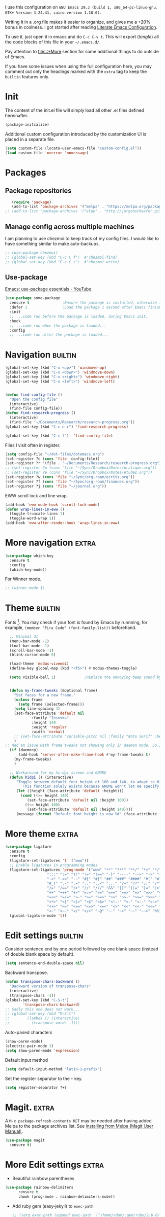 :PROPERTIES:
:header-args:emacs-lisp: :tangle ~/.emacs.d/init.el
:END:

I use this configuration on =GNU Emacs 29.3 (build 1, x86_64-pc-linux-gnu, GTK+ Version 3.24.41, cairo version 1.18.0)=.
  
Writing it in a .org file makes it easier to organize, and gives me a +20% bonus in coolness. I got started after reading [[http://thewanderingcoder.com/2015/02/literate-emacs-configuration/][Literate Emacs Configuration]].

To use it, just open it in emacs and do ~C-c C-v t~. This will export (/tangle/) all the code blocks of this file in your =~/.emacs.d/=.

Pay attention to [[file:::*More]] section for some additional things to do outside of Emacs.

If you have some issues when using the full configuration here, you may comment out only the headings marked with the =extra= tag to keep the =builtin= features only.

* Init
The content of the init.el file will simply load all other .el files defined hereinafter.
  #+BEGIN_SRC emacs-lisp
    (package-initialize)
  #+END_SRC
Additional custom configuration introduced by the customization UI is placed in a separate file.
    #+begin_src emacs-lisp
(setq custom-file (locate-user-emacs-file "custom-config.el"))
(load custom-file 'noerror 'nomessage)
    #+end_src
* Packages
** Package repositories
   #+BEGIN_SRC emacs-lisp
   (require 'package)
   (add-to-list 'package-archives '("melpa" . "https://melpa.org/packages/"))
;; (add-to-list 'package-archives '("elpy" . "http://jorgenschaefer.github.io/packages/"))
   #+END_SRC
** COMMENT Install packages
First, install =use-package=.
#+begin_src emacs-lisp
(unless (package-installed-p 'use-package)
  (package-refresh-contents)
  (package-install 'use-package))
#+end_src
   #+BEGIN_SRC emacs-lisp
     (defvar adam/packages-no-config
       '(
	 ;; htmlize
	 ;; edit-server
	 ;; ein
	 ;; org-ref
	 magit
	 ;; forge
	 ;; easy-jekyll
	 ;; cider
	 ;; slime
	 ;; all-the-icons-dired
	 ;; inf-ruby
	 ;; rainbow-delimiters
	 ;; langtool
	 ;; emojify
	 ;; org-drill
	 ;; flycheck

	 ;; helm-lsp
	 ;; dap-mode
	 ;; lsp-haskell
	 ;; caml
	 ;; treemacs
	 ;; Orgmode improvements
	 ;; ox-hugo
	 ;; emms
	 ;; exwm

	 ;; Modes for editing
	 fish-mode
	 nix-mode
	 markdown-mode
	 solidity-mode
	 ledger-mode

	 ;; lsp-mode
	 ;; lsp-ui
	 ;; lsp-treemacs
	 ;; company
     
	 yaml-mode
	 cmake-mode
	 json-mode
	 dockerfile-mode
	 haskell-mode

	 ;; dash-docs
	 ) "Default packages to install that do not need any further configuration.")

     (dolist (package adam/packages-no-config nil)
       (eval `(use-package ,package
	 :ensure t) t))


     ;; Add tex with auctex
   #+END_SRC
** Manage config across multiple machines
I am planning to use chezmoi to keep track of my config files.
I would like to have something similar to make auto-backups.
#+begin_src emacs-lisp
;; (use-package chezmoi)
;; (global-set-key (kbd "C-c C f")  #'chezmoi-find)
;; (global-set-key (kbd "C-c C s")  #'chezmoi-write)
#+end_src

** Use-package
[[https://www.youtube.com/watch?v=RaqtzemHFDU][Emacs: use-package essentials - YouTube]]
#+begin_src emacs-lisp :tangle nil
  (use-package some-package
    :ensure t				;Ensure the package is installed, otherwise install it.
    :defer 1				;Load the package 1 second after Emacs finished init. If it is t, defer until something triggers the loading of the package.
    :init
    ;; ...code run before the package is loaded, during Emacs init.
    :hook
    ;; ...code run when the package is loaded...
    :config
    ;; ...code run after the package is loaded...
#+end_src
* Navigation :builtin:

#+begin_src emacs-lisp
  (global-set-key (kbd "C-x <up>") 'windmove-up)
  (global-set-key (kbd "C-x <down>") 'windmove-down)
  (global-set-key (kbd "C-x <right>") 'windmove-right)
  (global-set-key (kbd "C-x <left>") 'windmove-left)


  (defun find-config-file ()
    "Open the config file"
    (interactive)
    (find-file config-file))
  (defun find-research-progress ()
    (interactive)
    (find-file "~/Documents/Research/research-progress.org"))
  (global-set-key (kbd "C-c n r") 'find-research-progress)

  (global-set-key (kbd "C-c f")  'find-config-file)
#+end_src

Files I visit often in register.
#+begin_src emacs-lisp
  (setq config-file "~/dot-files/dotemacs.org")
  (set-register ?c (cons 'file  config-file))
  (set-register ?r '(file . "~/Documents/Research/research-progress.org"))
  ;; (set-register ?p (cons 'file "~/Sync/Dropbox/Notes/pratique.org"))
  ;; (set-register ?e (cons 'file "~/Sync/Dropbox/Notes/etudes.org"))
  (set-register ?w (cons 'file "~/Sync/org-roam/ecrits.org"))
  (set-register ?f (cons 'file "~/Sync/org-roam/finances.org"))
  (set-register ?j (cons 'file "~/journal.org"))
#+end_src

EWW scroll lock and line wrap.
#+begin_src emacs-lisp
  (add-hook 'eww-mode-hook 'scroll-lock-mode)
  (defun wrap-lines-in-eww ()
    (toggle-truncate-lines 1)
    (toggle-word-wrap 1))
  (add-hook 'eww-after-render-hook 'wrap-lines-in-eww)
#+end_src

* More navigation                                                     :extra:

#+begin_src emacs-lisp
  (use-package which-key
    :ensure t
    :config
    (which-key-mode))
#+end_src

For Winner mode.
#+BEGIN_SRC emacs-lisp
  ;; (winner-mode 1)
#+END_SRC

* Theme :builtin:
Fonts [fn::http://www.xiangji.me/2015/07/13/a-few-of-my-org-mode-customizations/]. You may check if your font is found by Emacs by runnning, for example, ~(member "Fira Code" (font-family-list))~ beforehand.

#+begin_src emacs-lisp
  ;; Minimal UI
  (menu-bar-mode -1)
  (tool-bar-mode -1)
  (scroll-bar-mode -1)
  (blink-cursor-mode 0)

  (load-theme 'modus-vivendi)
  (define-key global-map (kbd "<f5>") #'modus-themes-toggle)

  (setq visible-bell 1) 			;Replace the annoying beep sound by a visual bell.


  (defun my-frame-tweaks (&optional frame)
    "Set faces for a new frame."
    (unless frame
      (setq frame (selected-frame)))
    (setq line-spacing 4)
    (set-face-attribute 'default nil
			:family "Iosevka"
			:height 140
			:weight 'regular
			:width 'normal)
    ;; (set-face-attribute 'variable-pitch nil :family "Noto Serif" :height 120) ;I used Noto Serif while Iosevka Nerd Font was boggy, but now looks fine. By the way, where is this face used anyway? Yeah, that explains why I commented this out.
    )
;; Had an issue with frame tweaks not showing only in daemon mode. So I added this trick.
  (if (daemonp)
      (add-hook 'server-after-make-frame-hook #'my-frame-tweaks t)
    (my-frame-tweaks)
    )

  ;; Workaround for my hi-dpi screen and GNOME
  (defun hidpi () (interactive)
	 "Toggle between default font height of 100 and 140, to adapt to Hi-DPI displays manually.
	    This function solely exists because GNOME won't let me specify a text scaling between 100 and 200%."
	 (let ((height (face-attribute 'default :height)))
	   (cond ((>= height 140)
		  (set-face-attribute 'default nil :height 100))
		 ((<= height 100)
		  (set-face-attribute 'default nil :height 140))))
	 (message (format "Default font height is now %d" (face-attribute 'default :height))))
#+end_src

* More theme                                                          :extra:
#+begin_src emacs-lisp
  (use-package ligature
    :ensure t
    :config
    (ligature-set-ligatures 't '("www"))
    ;; Enable ligatures in programming modes
    (ligature-set-ligatures 'prog-mode '("www" "**" "***" "**/" "*>" "*/" "\\\\" "\\\\\\" "{-" "::"
					 ":::" ":=" "!!" "!=" "!==" "-}" "----" "-->" "->" "->>"
					 "-<" "-<<" "-~" "#{" "#[" "##" "###" "####" "#(" "#?" "#_"
					 "#_(" ".-" ".=" ".." "..<" "..." "?=" "??" ";;" "/*" "/**"
					 "/=" "/==" "/>" "//" "///" "&&" "||" "||=" "|=" "|>" "^=" "$>"
					 "++" "+++" "+>" "=:=" "==" "===" "==>" "=>" "=>>" "<="
					 "=<<" "=/=" ">-" ">=" ">=>" ">>" ">>-" ">>=" ">>>" "<*"
					 "<*>" "<|" "<|>" "<$" "<$>" "<!--" "<-" "<--" "<->" "<+"
					 "<+>" "<=" "<==" "<=>" "<=<" "<>" "<<" "<<-" "<<=" "<<<"
					 "<~" "<~~" "</" "</>" "~@" "~-" "~>" "~~" "~~>" "%%"))
    (global-ligature-mode 't))
#+end_src
* Edit settings :builtin:

Consider sentence end by one period followed by one blank space (instead of double blank space by default).
#+BEGIN_SRC emacs-lisp
    (setq sentence-end-double-space nil)
#+END_SRC

Backward transpose.
#+BEGIN_SRC  emacs-lisp
  (defun transpose-chars-backward ()
    "Backward version of transpose-chars"
    (interactive)
    (transpose-chars -1))
  (global-set-key (kbd "C-S-t")
		  'transpose-chars-backward)
  ;; Sadly this one does not work...
  ;; (global-set-key (kbd "M-S-t")
  ;; 		(lambda () (interactive)
  ;; 		  (transpose-words -1)))
#+END_SRC

Auto-paired characters
#+BEGIN_SRC emacs-lisp
(show-paren-mode)
(electric-pair-mode 1)
(setq show-paren-mode 'expression)
#+END_SRC

Default input method
#+begin_src emacs-lisp
(setq default-input-method "latin-1-prefix")
#+end_src

Set the register separator to the =+= key.
#+begin_src emacs-lisp
(setq register-separator ?+)
#+end_src

* Magit. :extra:
A ~M-x package-refresh-contents RET~ may be needed after having added Melpa to the package archives list. See [[https://magit.vc/manual/magit/Installing-from-Melpa.html][Installing from Melpa (Magit User Manual)]].
#+begin_src emacs-lisp
(use-package magit
  :ensure t)
#+end_src

* More Edit settings :extra:
  - Beautiful rainbow parentheses
#+begin_src emacs-lisp
  (use-package rainbow-delimiters
		:ensure t
		:hook (prog-mode . rainbow-delimiters-mode))
#+end_src

  - Add ruby gem (easy-jekyll) to ~exec-path~
    #+BEGIN_SRC emacs-lisp
      ;; (setq exec-path (append exec-path '("/home/adam/.gem/ruby/2.6.0/bin" "~/.local/bin")))
    #+END_SRC

  - Ido mode. Setting ~ido-auto-merge-work-directories-length~ to -1 disables this annoying auto-merge thing whenever I type something. Search and merge can still be triggered when typing M-s.
    #+BEGIN_SRC emacs-lisp
      ;; (setq ido-enable-flex-matching t)
      ;; (setq ido-everywhere t)
      ;; (setq ido-auto-merge-work-directories-length -1)
      ;; (ido-mode t)
    #+END_SRC

  - Edit server for Firefox edit with emacs
    #+BEGIN_SRC emacs-lisp
      ;; (require 'edit-server)
      ;; (edit-server-start)
    #+END_SRC
  - Emojis
    #+begin_src emacs-lisp
;; (add-hook 'after-init-hook #'global-emojify-mode)
;; (require 'emojify-logos)
;; (setq emojify-company-tooltips-p t)
    #+end_src
  - Company mode, with Tabnine[fn:11] backend company-tabnine[fn:12]
    #+begin_src emacs-lisp
      ;; (add-hook 'after-init-hook 'global-company-mode)

      ;; ;; Completion triggering delay.
      ;; (setq company-idle-delay 0.3) 

      ;; ;; Number the candidates (use M-1, M-2 etc to select completions).
      ;; (setq company-show-numbers t)

      ;; (defun toggle-powersave ()
      ;;   "Disable energy-intensive company Tabnine."
      ;;   (interactive)
      ;;   (message "Power saving is %s"
      ;; 	   (if (member #'company-tabnine company-backends)
      ;; 	       (progn
      ;; 		 (setq company-backends (remove #'company-tabnine company-backends))
      ;; 		 "ON")
      ;; 	     (progn
      ;; 	       (add-to-list 'company-backends #'company-tabnine)
      ;; 	       "OFF"))
      ;; 	   ))
    #+end_src
* COMMENT Grammar checking :extra:
  Open source spell checker. You will need the package =language-tool= installed on your system. The following configuration works for Archlinux.
  #+BEGIN_SRC emacs-lisp
    (use-package langtool
      :ensure t
      :init
      (setq langtool-java-classpath
	    "/usr/share/languagetool:/usr/share/java/languagetool/*")
      :config
      (setq langtool-default-language "en-US"))
  #+END_SRC

Common commands are ~langtool-check~ ~langtool-correct-buffer~. Use =C-u M-x langtool-check= to check in different language.

  
Another nice package is =ispell=. It has the advantage over =language-tool= to understand LaTeX syntax and grammar check .tex files well. It comes bundled with Emacs and uses =aspell= word dictionaries, so you will need to ~pacman -S aspell-en aspell-fr~ to install the French and English word dictionaries as an example. Change dictionary is made via ~ispell-change-dictionary~.[fn:4]

* Theme
#+begin_src emacs-lisp
(use-package emacs
  :config
  ;; (setq window-divider-default-right-width 1)
  ;; (setq window-divider-default-bottom-width 1)
  ;; (setq window-divider-default-places t)
  ;; ;; (setq inhibit-startup-message t)
  ;; (column-number-mode t)
  ;; (display-time-mode t)
  ;; (menu-bar-mode t)
  ;; (tool-bar-mode t)
  ;; (setq-default display-line-numbers nil)
  (add-hook 'prog-mode-hook
	    (lambda ()
	      (setq-local
	       display-line-numbers 'relative

	       )))
  (add-hook 'prog-mode-hook 'hl-line-mode)
  ;; (add-hook 'org-mode-hook (lambda () (setq-local display-line-numbers nil)))
  ;; (scroll-bar-mode t)
  ;; (global-hl-line-mode t) ;; highlight current line
  ;; (setq-default frame-title-format '("%b [%m]"))
  ;; (window-divider-mode -1)

  ;; Add frame borders and window dividers
  (modify-all-frames-parameters
   '((right-divider-width . 40)
     (internal-border-width . 40)))
  (dolist (face '(window-divider
		  window-divider-first-pixel
		  window-divider-last-pixel))
    (face-spec-reset-face face)
    (set-face-foreground face (face-attribute 'default :background)))
  (set-face-background 'fringe (face-attribute 'default :background))

  )
#+end_src
* Orgmode                                                     :extra:builtin:
Org mode has tremendous importance in my everyday use of Emacs. I use it store thoughts, and track the progress of my different projects.
** Theme
#+begin_src emacs-lisp
(use-package org
  :config
  (set-face-attribute 'org-block nil :family "Fira Code" :height 120)
  (set-face-attribute 'org-table nil :family "Fira Code" :height 140)
  ;; Ellipsis styling
  (setq org-ellipsis "…")
  (set-face-attribute 'org-ellipsis nil :inherit 'default :box nil)
  
  (setq
   ;; Edit settings
   org-auto-align-tags nil
   org-tags-column 0
   org-catch-invisible-edits 'show-and-error
   org-special-ctrl-a/e t
   org-insert-heading-respect-content t

   ;; Org styling, hide markup etc.
   org-hide-emphasis-markers t
   org-pretty-entities t

   ;; Agenda styling
   org-agenda-tags-column 0
   org-agenda-block-separator ?─
   org-agenda-time-grid
   '((daily today require-timed)
     (800 1000 1200 1400 1600 1800 2000)
     " ┄┄┄┄┄ " "┄┄┄┄┄┄┄┄┄┄┄┄┄┄┄")
   org-agenda-current-time-string
   "◀── now ─────────────────────────────────────────────────")
  )

#+end_src
** Keybindings and directories                      :builtin:

#+begin_src emacs-lisp
  (setq org-directory "~/org/")		;Where I store all my notes.
#+end_src

I define a default file, with keybindings to open it quickly.
#+begin_src emacs-lisp
  (setq org-default-notes-file (concat org-directory "notes.org")) ;
  (defun find-default-notes-file ()
    "Edit the default notes file."
    (interactive)
    (find-file org-default-notes-file))
  (global-set-key (kbd "C-c n x ") 'find-default-notes-file)
  (set-register ?x (cons 'file org-default-notes-file))
#+end_src

  - Global key bindings
#+begin_src emacs-lisp
(global-set-key (kbd "C-c l") 'org-store-link)
(global-set-key (kbd "C-c a") 'org-agenda)
(global-set-key (kbd "C-c c") 'org-capture)
#+end_src

I enable speed keys. With one key stroke, they let me navigate and edit the structure of a file, when the cursor is at the beginning of a heading.
    #+BEGIN_SRC emacs-lisp
    (setq org-use-speed-commands t)
    #+END_SRC

All org files except =journal.org= are agenda files.
#+begin_src emacs-lisp
  (setq org-agenda-files
	(seq-remove
	 (lambda (s) (or
		      (string-match-p "20221023111150-ecrits\\.org$" s)
		      (string-match-p "journal\\.org$" s)
		      (string-match-p "trivia\\.org$" s)
		      ))
	 (directory-files "~/org/" t "\\.org$")))
  (setq org-attach-id-dir "~/Documents/Attachments/")
#+end_src

    - Bell sound when timer stops
      #+begin_src emacs-lisp
	(setq org-clock-sound "~/.emacs.d/tibetan-singing-bowl.wav")
      #+end_src

** Organisation                                                     :builtin:

Default tags.
#+begin_src emacs-lisp
  (setq org-tag-alist
	'(
	  ;; Lieux
	  ("@perso" . ?P)
	  ("@work" . ?W)
	  ("@pharmacy" . ?H)

	  ;; Appareils
	  ("@computer" . ?C)
	  ("@phone" .?S)

	  ;; Activities
	  ("@programming" . ?p)
	  ("@writing" . ?w)
	  ("@creative" . ?c)
	  ))
#+end_src
Reference: [[https://www.youtube.com/watch?v=GP8uOU6SSyk][Never Miss a Task Again - Tagging Org Mode TODOs by Context - YouTube]].
** Editing
  - Add the date when a task is done.
    #+BEGIN_SRC emacs-lisp
    (setq org-log-done 'time)
    #+END_SRC
  - The calendar shows week starting on Monday.
#+begin_src emacs-lisp
(setq calendar-week-start-day 1)
#+end_src

  - TODO states
    #+BEGIN_SRC emacs-lisp
    (setq org-todo-keywords
    '((sequence "TODO(t)" "|" "DONE(d)")
    (sequence "|" "CANCELED(c)")))
    #+END_SRC
  - Org-babel evaluation languages
    #+BEGIN_SRC emacs-lisp
      (org-babel-do-load-languages
       'org-babel-load-languages
       '((dot . t)
	 (python . t)))
    #+END_SRC
  - Preserve indentation of source blocks, else python code is messed up
    #+BEGIN_SRC emacs-lisp
    (setq org-src-preserve-indentation t)
    #+END_SRC
  - Use cdlatex package for extra editing features of \LaTeX equations
    #+begin_src emacs-lisp
(use-package cdlatex
  :ensure t
  :hook (org-mode . turn-on-org-cdlatex)
  )
    #+end_src
    - Custom structure templates
      #+begin_src emacs-lisp
(add-to-list 'org-structure-template-alist '("abs" . "abstract")  )
      #+end_src

Set priority tags from A (char 65) to E (char 69).
#+begin_src emacs-lisp
(setq org-priority-lowest 69)
#+end_src

   Since orgmode 9.2, this is needed for oldstyle template behavior, with completion for "<s" for example.[fn:8]
   #+begin_src emacs-lisp
   (add-to-list 'org-modules 'org-tempo t)
   #+end_src

** COMMENT Hacks
Add new file associations
#+begin_src emacs-lisp
(setq org-file-apps '((auto-mode . emacs)
		      (directory . emacs)
		      ("\\.mm\\'" . default)
		     ("\\.x?html?\\'" . default)
		     ("\\.pdf\\'" . default)
		     ("\\.mkv\\'" . "vlc %s")
		     ("\\.midi?\\'" . "vlc %s")
		     ("\\.webm\\'" . "vlc %s")
		     ("\\.mp4\\'" . "vlc %s")
		     ("\\.png\\'" . "eog %s")
		     ("\\.\\(jpe?g\\|JPE?G\\)\\'" . "eog %s")))

#+end_src


Do not ask for confirmation when executing an elisp link in orgmode.
#+begin_src emacs-lisp
(setq org-confirm-elisp-link-function nil)
#+end_src

** Capture templates                                                :builtin:
#+begin_src emacs-lisp
(setq org-capture-templates
      '(
	("t" "Tâche" entry (file+headline "" "Tâches")
	 "* TODO %?\n%u%a")
	("q" "Tâche rapide" item (file+headline "" "Tâches")
	 "- %U %?")
	("p" "Projet" entry (file+headline "" "Projets")
	 "* TODO %?\n%u\n%a")
	("u" "URL à consulter plus tard" item (file+headline "" "Apprendre")
	 "- %U %? %x")
	("l" "Lien à consulter plus tard" item (file+headline "" "Apprendre")
	 "- %U %?")
	("a" "Sujet d'article à écrire" item (file+headline "" "Articles")
	 "- %U %? %a")
	("r" "Travail/recherche" entry (file+headline "~/Documents/Research/research-progress.org" "Tasks")
	 "* TODO %?\n%u\n%a")
	("j" "Journal" entry (file+olp+datetree "~/org/journal.org" "Journal") "* %U\n%?")
	("c" "BASH command with a description." entry (file+headline "~/Codes/musasabi/dictionary.org" "bash") "*")
	))
#+end_src

** COMMENT Journal
#+begin_src emacs-lisp
    (use-package org-journal
      :ensure t
      :init (setq org-journal-dir "~/Documents/journal/"))
#+end_src
** Beautify with org-modern                                   :extra:
   #+begin_src emacs-lisp
(use-package org-modern
  :ensure t
  :init (global-org-modern-mode)
  :after org
  :config (set-face-attribute 'org-modern-symbol nil :family "Fira Code")
  )

   #+end_src

Some hacks for the display of \LaTeX fragments and inline images.
#+begin_src emacs-lisp
  ;; Scale up preview of latex fragments
  (setq org-format-latex-options (plist-put org-format-latex-options :scale 2.0))

  ;; Inline image width will default to 500px.
  (setq org-image-actual-width '(500))


#+end_src


  - Line Wrapping in orgmode as well.
    #+BEGIN_SRC emacs-lisp
(setq org-startup-truncated nil)
    #+END_SRC


#  - Open new frames instead of new windows
    #+BEGIN_SRC emacs-lisp
;; (setq display-buffer-alist
;;       '(("shell.*" (display-buffer-same-window) ())
;; 	("completions.*" (display-buffer-same-window) ())
;; 	("python.*" (display-buffer-reuse-window
;;         display-buffer-pop-up-frame)
;;          (reusable-frames . t))
;; 	("magit.*" (display-buffer-reuse-window
;;         display-buffer-pop-up-frame)
;;          (reusable-frames . t))
;; 	;; Reuse might be useful in some cases...
;;         ;; (".*" (display-buffer-reuse-window
;;         ;;        display-buffer-same-window
;;         ;;        display-buffer-pop-up-frame)
;;         ;;  (reusable-frames . t))
;; 	))

    #+END_SRC
Do not display async command output in another window.
#+begin_src emacs-lisp
  ;; (setq display-buffer-alist (list
  ;; 			    (list shell-command-buffer-name-async 'display-buffer-no-window '(nil))))
#+end_src

** COMMENT Fixes
   - Disable <> and [] auto pairing in electric-pair-mode in orgmode to avoid conflicts with org-tempo and internal link completion[fn:7].
   #+begin_src emacs-lisp
(add-hook
 'org-mode-hook
 (lambda ()
   (setq-local electric-pair-inhibit-predicate
               `(lambda (c)
                  (if (or (char-equal c ?< ) (char-equal c ?\[ )) t (,electric-pair-inhibit-predicate c))))
   )
 )
   #+end_src
** COMMENT Export with \LaTeX
   Custom classes latex
   #+BEGIN_SRC emacs-lisp
(add-to-list 'org-latex-classes
	     '("keiothesis" "\\documentclass{keiothesis}"
	       ;; ("\\part{%s}" . "\\part*{%s}")
	       ("\\chapter{%s}" . "\\chapter*{%s}")
	       ("\\section{%s}" . "\\section*{%s}")
	       ("\\subsection{%s}" . "\\subsection*{%s}")
	       ("\\subsubsection{%s}" . "\\subsubsection*{%s}"))
	     )
(add-to-list 'org-latex-classes
	     '("moderncv" "\\documentclass{moderncv}")
	     )
;; Lettre class is buggy still https://zestedesavoir.com/tutoriels/508/ecrire-des-lettres-en-latex/
(add-to-list 'org-latex-classes
	     '("lettre"
	       "\\documentclass{lettre}
      [DEFAULT-PACKAGES]
      [PACKAGES]
      [EXTRA]
      "
	       ("\\section{%s}" . "\\section*{%s}")
	       ("\\subsection{%s}" . "\\subsection*{%s}")
	       ("\\subsubsection{%s}" . "\\subsubsection*{%s}")
	       ("\\paragraph{%s}" . "\\paragraph*{%s}")
	       ("\\subparagraph{%s}" . "\\subparagraph*{%s}")))
   #+END_SRC

- Export with broken links, ignoring the errors.
    #+begin_src emacs-lisp
(setq org-export-with-broken-links t)
    #+end_src

    - Use latexmk for latex export. ~-shell-escape~ option is required for =minted= package, though it is not very safe
	#+BEGIN_SRC emacs-lisp :tangle ~/.emacs.d/init.el
    (setq org-latex-pdf-process '("%latex -interaction nonstopmode -shell-escape -output-directory=%o %f" "bibtex %b" "%latex -interaction nonstopmode -shell-escape -output-directory=%o %f" "%latex -interaction nonstopmode -shell-escape -output-directory=%o %f"))
    ;; this command breaks reference (setq org-latex-pdf-process (list "latexmk -pdf -shell-escape %f"))
    ;; Add -interaction nonstopmode -output-directory %o %f
	#+END_SRC
  - Use minted package for listings in Latex. You need to install pygments (python package)
    #+BEGIN_SRC emacs-lisp
      (setq org-latex-listings 'minted
	    org-latex-packages-alist '(("" "minted")))
      ;; (add-to-list 'org-latex-packages-alist '("newflot" "minted"))
    #+END_SRC
  - For fixing bugs related to minted especially, activate buffer-local variable bindings.
    #+begin_src emacs-lisp
(setq org-export-allow-bind-keywords t)
;; To disable minted add in header of an org file
;; #+BIND: org-latex-listings nil
    #+end_src

Default bibliography file
#+begin_src emacs-lisp
(setq org-cite-global-bibliography '("~/Sync/Dropbox/Bibliographies/bibliography.bib"))
#+end_src

** COMMENT More export dispatchers                                    :extra:
Exporting with reveal.js, beamer, markdown, hugo.
#+BEGIN_SRC emacs-lisp
  (dolist (package '(ox-reveal ox-beamer ox-md) nil)
    (eval `(use-package ,package
	     :ensure t
	     :pin melpa  ;`package-archives' should already have ("melpa" . "https://melpa.org/packages/")
	     :after ox) t))

  (use-package ox-hugo
  :ensure t   ;Auto-install the package from Melpa
  :pin melpa  ;`package-archives' should already have ("melpa" . "https://melpa.org/packages/")
  :after ox)
#+END_SRC

Present with =org-tree-slide=.
#+begin_src emacs-lisp
(use-package org-tree-slide
  :ensure t
  :custom
  (org-image-actual-width nil))
#+end_src

** Org-roam                                                           :extra:
I use a system similar to zettelcasten to manage my notes.
#+begin_src emacs-lisp
  (use-package org-roam
    :ensure t
    :custom
    (org-roam-directory "~/org/")
    (org-roam-completion-everywhere t)
    (org-roam-file-exclude-regexp "\\.stversions");; ".*-[0-9]+-[0-9]+\\.org"
    ;;     (org-roam-capture-templates (
    ;; 				 ("d" "default" plain "%?" :target
    ;; 				  (file+head "${slug}.org" "#+title: ${title}
    ;; ")
    ;; :unnarrowed t)))
    :bind (("C-c n l" . org-roam-buffer-toggle)
	   ("C-c n f" . org-roam-node-find)
	   ("C-c n i" . org-roam-node-insert)
	   ("C-c n T" . org-roam-dailies-capture-today)
	   ("C-c n y" . org-roam-dailies-goto-yesterday)
	   ("C-c n t" . org-roam-dailies-goto-today)
	   ("C-c n d" . org-roam-dailies-goto-date)
	   ("M-p" . org-roam-dailies-goto-previous-note)
	   ("M-n" . org-roam-dailies-goto-next-note)
	   :map org-mode-map
	   ("C-M-i" . completion-at-point)
	   )
    :config
    (org-roam-setup)
    (org-roam-db-autosync-mode -1))
  ;; (use-package org-roam-ui
  ;;   :ensure
  ;;   :after org-roam)
  ;; (use-package org-roam-timestamps
  ;;   :ensure
  ;;   :after org-roam)
#+end_src

* COMMENT Pyvenv setup :extra:
 - Virtual environement setup
   #+BEGIN_SRC emacs-lisp
    (setenv "WORKON_HOME" "~/.pyvenv/")
   #+END_SRC
* COMMENT NixOS specific settings :extra:
It is better to install Emacs as a system package in NixOS to avoid some issues like overheating. This issue happened to me especially when I install emacs with home-manager. This might be due to some specific emacs packages rather than Emacs itself.

Use nix to install language server packages.
#+begin_src nix :tangle no
packages = with pkgs; [
    python310Packages.python-lsp-server
    clang-tools
    rnix-lsp
  ]
#+end_src


#+begin_src emacs-lisp
(setq lsp-clangd-binary-path "~/.nix-profile/bin/clangd")
#+end_src

Known issues and limitations:
- cannot link to installed C++ libraries
- cannot link to installed Python libraries
* COMMENT Dired :builtin:
  - Move to trash
    #+BEGIN_SRC emacs-lisp
    (setq delete-by-moving-to-trash t)
    #+END_SRC
  - Human-readable size with ~-h~ and group directories first
    #+BEGIN_SRC emacs-lisp
      (setq dired-listing-switches "-alh --group-directories-first")
    #+END_SRC
  - Nice icons
    #+BEGIN_SRC emacs-lisp
    (add-hook 'dired-mode-hook 'all-the-icons-dired-mode)
    #+END_SRC
  - Omit uninteresting files
    #+BEGIN_SRC emacs-lisp
    (require 'dired-x)
    (setq-default dired-omit-files-p t) ; Buffer-local variable
    (setq dired-omit-files (concat dired-omit-files "\\|^\\..+$"))
 #+END_SRC
  - Mark garbage files when using =% &= in dired. Bibliography files produced by \LaTeX are added as well.
    #+begin_src emacs-lisp
    (setq dired-garbage-files-regexp
	  (concat "\\(?:"
		  ;; extensions
		  "\\.\\(?:aux\\|bak\\|dvi\\|log\\|orig\\|rej\\|toc\\|bbl\\)\\|"
		  ;; more specific
		  "blx\\.bib"
		  "\\)\\'"))
    #+end_src
* COMMENT Abbreviations :builtin:
:PROPERTIES:
:header-args: :tangle ~/.emacs.d/abbrev_defs
:END:
#+begin_src emacs-lisp
;;-*-coding: utf-8;-*-
(define-abbrev-table 'global-abbrev-table
  '(
    ("alpha" "α" nil :count 0)
    ("ar" "→" nil :count 0)
    ("inf" "∞" nil :count 0)
    ("repr" "representation" nil :count 1)
   ))

(define-abbrev-table 'python-mode-abbrev-table
  '(
    ("pdb" "import pdb; pdb.set_trace()" nil :count 0)
   ))

(define-abbrev-table 'org-mode-abbrev-table
  '(
    ("fig" "#+CAPTION: 
#+LABEL: fig:
#+ATTR_LATEX: :width 7cm
" nil :count 1)
    ("math" "\\[\n\n\\]" nil :count 0)
    ("cjk" "#+LATEX_HEADER: \\AtBeginDocument{\\begin{CJK}{UTF8}{min}}
#+LATEX_HEADER: \\AtEndDocument{\\end{CJK}}
" nil :count 0)
    ("slides" "#+Title: 
#+Subtitle: 
#+OPTIONS: H:2 ^:{} f:t toc:nil
#+LATEX_CLASS: beamer
#+LATEX_CLASS_OPTIONS: [9pt,aspectratio=1610,table]
#+COLUMNS: %45ITEM %10BEAMER_env(Env) %10BEAMER_act(Act) %4BEAMER_col(Col) %8BEAMER_opt(Opt)
#+BEAMER_THEME: CambridgeUS
# Madrid
#+BEAMER_COLOR_THEME: 
#+BEAMER_FONT_THEME:
#+BEAMER_INNER_THEME:
#+BEAMER_OUTER_THEME:
#+BEAMER_HEADER: \\usepackage[backend=bibtex]{biblatex}
#+BEAMER_HEADER: \\usepackage{booktabs}
#+BEAMER_HEADER: \\addbibresource{$HOME/Bibliographies/bibliography}
#+BEAMER_HEADER: \\graphicspath{{$HOME/Pictures/images/}}
#+BEAMER_HEADER: \\usepackage{media9} 
#+BIBLIOGRAPHY: ~/Bibliographies/bibliography
#+BIBLIOGRAPHY_STYLE: plain
#+BEAMER_HEADER: \\AtBeginSection[]{\\begin{frame}<beamer>\\frametitle{Topic}\\tableofcontents[currentsection]\\end{frame}}
" nil :count 0)
   ))
#+end_src
* Other modules :extra:
#+begin_src emacs-lisp
  (condition-case nil
      ;; The following files are loaded only if available
      (progn
	(load-file "~/Codes/emacs-lisp/lipsum-retrieve.el")
	(load-file "~/Codes/emacs-lisp/vidr.el")
	(global-set-key (kbd "C-c v")  'vidr)

	(load-file "~/Codes/emacs-lisp/channels.el")
	(load-file "~/Codes/tifinagh-tools/tifinagh.el")
	(load-file "~/Codes/emacs-lisp/jisho.el")
	(load-file "~/Codes/emacs-lisp/lab.el")
	)
    (error nil))
#+end_src
* COMMENT EXWM (emacs X window manager) :extra:
  #+begin_src emacs-lisp
(require 'exwm)
;; Replace what follows with (exwm-enable) if I have my own config
(require 'exwm-config)
(exwm-config-default)
  #+end_src
* COMMENT EMMS :extra:
The media player for Emacs[fn:10]
#+begin_src emacs-lisp
(require 'emms-setup)
(emms-all)
(emms-default-players)
(setq emms-source-file-default-directory "~/Musique/")
#+end_src
* COMMENT Markdown :builtin:

I think three ways will provide a great markdown environment.

The first way has the advantage of working on Emacs' built-ins only. You get a live markdown rendering is to start the http server with =M-x httpd-start= and enable =impatient-mode= in the current buffer with =M-x impatient-mode=.

You can stop the server with =M-x httpd-stop= and disable =impatient-mode= in the current buffer with =M-x impatient-mode=.

The second way is to use =markdown-mode=.

#+begin_src emacs-lisp
  ;; (use-package markdown-mode
  ;;   :defer t
  ;;   :ensure t
  ;;   :setq (setq markdown-fontify-code-blocks-natively t))
#+end_src

  #+begin_src emacs-lisp
    (defun markdown-html (buffer)
      "Why did I wrote this?"
      (princ (with-current-buffer buffer
	       (format "<!DOCTYPE html><html><title>Impatient Markdown</title><xmp theme=\"united\" style=\"display:none;\"> %s  </xmp><script src=\"http://strapdownjs.com/v/0.2/strapdown.js\"></script></html>" (buffer-substring-no-properties (point-min) (point-max))))
	     (current-buffer)))
  #+end_src

Lastly, the third way is to use a language server. I discarded this way due to some problems while using =emacs-lsp=, see [[file:::*Language Server Protocol]].

* COMMENT Python with Elpy :extra:
  :PROPERTIES:
  :CUSTOM_ID: python
  :END:
  This part is unnecessary when using =lsp-mode=.
  
  Utiliser Elpy[fn:1]. Il faut installer les paquets python suivants.
  - jedi :: Autocompletion et analyse statique
  - flake8 :: Vérification du code
  - importmagic :: Imports automatiques
  - autopep8 :: Formattage automatique aux PEP8
  - yapf :: Formattage du code
  - rope :: refactoring
  - black :: code formatting
  #+BEGIN_SRC bash :tangle no
  source source .emacs.d/elpy/rpc-venv/bin/activate.fish
  python -m ensurepip
  python -m ensurepip --upgrade
  pip install jedi flake8 importmagic autopep8 rope yapf black
  #+END_SRC
  #+BEGIN_SRC emacs-lisp
  (elpy-enable)
  #+END_SRC
* COMMENT Docker :extra:
 - Docker python shell. ~docker pull ufoym/deepo~ is necessary beforehand
   #+BEGIN_SRC emacs-lisp
(define-key elpy-mode-map (kbd "C-c C-S-c") 'docker-elpy-shell-send-region-or-buffer)

(setq docker-shell-interpreter (expand-file-name "~/Tests/docker-python-shell.sh"))
(setq default-shell-interpreter "python")

(defun docker-elpy-shell-send-region-or-buffer ()
  (interactive)
  (let ((temp-python-shell-interpreter python-shell-interpreter))
    (setq python-shell-interpreter docker-shell-interpreter)
    (elpy-shell-send-region-or-buffer)
    (setq python-shell-interpreter default-shell-interpreter)
    ))
   #+END_SRC
   #+BEGIN_SRC yaml :tangle ~/Tests/docker-compose.yml
version: '2.3'
services:
  python:
    image: ufoym/deepo
    runtime: nvidia
    volumes:
      - '/tmp:/tmp'             # https://stackoverflow.com/questions/43194627/how-to-connect-emacs-elpy-in-buffer-python-interpreter-to-docker-container
      - '.:/code'
    command: python3
   #+END_SRC
   This needs a change in file permission ~chmod u+x ~/Tests/docker-python-shell.sh~
   #+BEGIN_SRC bash :tangle ~/Tests/docker-python-shell.sh :tangle-mode (identity #o744)
#!/bin/bash
# cd ~/Tests/
# docker-compose run python python3
docker run -it -v /tmp:/tmp -v $(pwd):/code ufoym/deepo python3
   #+END_SRC
* COMMENT Language Server Protocol :extra:
#+begin_quote
If you use NixOS, refer to the [[file:::*NixOS specific settings][next section]] for installing each language server. Using =M-x lsp-install-server= will fail. If you entered the command by mistake, just clear the content of =~/.emacs.d/.cache/lsp/=.
#+end_quote

  - For python run ~pip install 'python-lsp-server[all]'~  in a terminal to install the python language server.
  - For haskell, run ~pacman -S haskell-language-server~. Then configure the variable ~lsp-haskell-server-path~ (TODO:how?)
  - For Go, run ~go install golang.org/x/tools/gopls@latest~ and make sure the $PATH is updated to the go binaries of ~go env~  (TODO: https://github.com/golang/tools/blob/master/gopls/doc/emacs.md)
  - For CMake run ~pip install cmake-language-server~
  - For Grammarly, run ~npm i -g @emacs-grammarly/unofficial-grammarly-language-server~. Remove the ~-g~ if you install for the current user only.
  - For Ruby, run ~gem install solargraph~
  - (Fails) For Markdown run ~npm i -g unified-language-server~. It seems unified LS is deprecated and remark LS is preferred but none is working right now.
  - (Fails) For OCaml, install opam and run ~opam install ocaml-lsp-server~
  - For other languages, try =M-x lsp-install-server= to see if an automated server install is available. Notably there is for
    - C and C++ with =clangd=
    - HTML with =html-ls=
    - JSON with =json-ls=
    - XML with =xmlls=
    - YAML with =yamlls=
    - CSS, SCSS, SASS, LessCSS with =css-ls=
    - Clojure with =clojure-lsp=
    - Dockerfile with dockerfile-ls


  To run lsp on opening a specific extension, use ~(add-hook 'xxx-mode-hook #'lsp)~ where ~xxx~ is the language name which has a mode in emacs. 
  #+BEGIN_SRC emacs-lisp
    (setq lsp-keymap-prefix "s-q")		;default was super-l
    (require 'lsp-mode)

    (add-hook  'prog-mode-hook #'lsp)
    (setq lsp-auto-configure nil)
    ;; (add-hook 'python-mode-hook #'lsp-deferred)

    ;; (require 'lsp)
    ;; (require 'lsp-haskell)

    ;; ;; Hooks so haskell and literate haskell major modes trigger LSP setup
    ;; (require 'haskell)
    ;; (add-hook 'haskell-mode-hook #'lsp)
    ;; (add-hook 'haskell-literate-mode-hook #'lsp)

    ;; (add-hook 'go-mode-hook #'lsp-deferred)
    ;; ;; Set up before-save hooks to format buffer and add/delete imports.
    ;; ;; Make sure you don't have other gofmt/goimports hooks enabled.
    ;; (defun lsp-go-install-save-hooks ()
    ;;   (add-hook 'before-save-hook #'lsp-format-buffer t t)
    ;;   (add-hook 'before-save-hook #'lsp-organize-imports t t))
    ;; (add-hook 'go-mode-hook #'lsp-go-install-save-hooks)

    ;; (add-hook 'c-mode-hook #'lsp)
    ;; (add-hook 'c++-mode-hook #'lsp)
    ;; (add-hook 'cmake-mode-hook #'lsp)

    ;; (add-hook 'html-mode-hook #'lsp)
    ;; (add-hook 'xml-mode-hook #'lsp)
    ;; (add-hook 'yaml-mode-hook #'lsp)
    ;; (add-hook 'json-mode-hook #'lsp)
    ;; (add-hook 'css-mode-hook #'lsp)
    ;; (add-hook 'dockerfile-mode-hook #'lsp)
    ;; (add-hook 'javascript-mode-hook #'lsp)
    ;; ;; Fails miserably, because it cannot find the executable: (add-hook 'markdown-mode-hook #'lsp)

    ;; (require 'caml)
    ;; (add-hook 'clojure-mode-hook #'lsp)
    ;; (add-hook 'ruby-mode-hook #'lsp)
    ;; (add-hook 'caml-mode-hook #'lsp)

    ;; ;; For shorthand expansions
    ;; (yas-reload-all)
    ;; (add-hook 'prog-mode-hook #'yas-minor-mode)
  #+END_SRC


Some  additional hooks.
#+begin_src emacs-lisp
;(add-hook 'python-mode-hook 'hs-minor-mode)
#+end_src
* COMMENT Docview :builtin:
  - Auto revert files in Docview
    #+BEGIN_SRC emacs-lisp :tangle ~/.emacs.d/init.el
    (add-hook 'doc-view-mode-hook 'auto-revert-mode)
    #+END_SRC
* COMMENT Blog :extra:
  - Easy-hugo configuration
    #+BEGIN_SRC emacs-lisp
    (setq easy-hugo-basedir "~/Personal/research-log/")
    #+END_SRC
  - Easy-jekyll configuration
#+begin_src emacs-lisp
(use-package easy-jekyll
:init
(setq easy-jekyll-basedir "~/Codes/Imiksimik-ighd/imiksimik")
;; (setq easy-jekyll-url "https://yourblogdomain")
;; (setq easy-jekyll-sshdomain "blogdomain")
;; (setq easy-jekyll-root "/home/blog/")
;; (setq easy-jekyll-previewtime "300")
(setq easy-jekyll-markdown-extension "markdown")
(setq easy-jekyll-default-ext ".markdown")
:bind ("C-c j" . easy-jekyll))
#+end_src
* COMMENT IRC and newsfeed :builtin:
  Define a nice command ~start-irc~ to connect to relevant IRC channels. Also use the ~notifications~ module to get notified of new messages.
  #+begin_src emacs-lisp
(setq erc-modules '(pcomplete netsplit fill button match track completion readonly networks ring autojoin noncommands irccontrols move-to-prompt stamp menu list notifications))
;; (erc-update-modules) Must be run manually it seems... because this fails at startup
(setq erc-autojoin-channels-alist '(("libera" "#orgmode" "#emacs")))
(defun start-irc ()
  "Automatically connect to IRC channels"
  (interactive)
  (erc-tls :server "irc.libera.chat" :port 6697 :nick "adam"))
  #+end_src

Newsfeed
#+begin_src emacs-lisp
(newsticker-start)
(setq newsticker-url-list '(("Raspberry Pi locator" "https://rpilocator.com/feed/")))
#+end_src
* COMMENT LISP and Scheme :extra:
  Superior LISP Interaction Mode, Enhanced. You will need to install =sbcl= package first.
  - Setup
    #+BEGIN_SRC emacs-lisp
      (slime-setup '(slime-fancy slime-quicklisp slime-asdf))
      (setq inferior-lisp-program "sbcl")
    #+END_SRC
  - Run SLIME with ~M-x slime~


  Use guile as Scheme interpreter
  #+BEGIN_SRC emacs-lisp
  (setq scheme-program-name "guile")
  #+END_SRC
* COMMENT Skeletons :builtin:
  Skeletons are used to define templates to insert in files.
  #+begin_src emacs-lisp
(define-skeleton skel-figure
  "Insert a figure in orgmode."
  nil
  > "#+CAPTION: " (skeleton-read "Figure caption: ") \n
  > "#+LABEL: " (skeleton-read "Figure label: " "fig:") \n
  > "#+ATTR_LATEX: " (skeleton-read "Latex attributes: " ":width 7cm") \n
  > @ _ )

(define-skeleton skel-math
  "Insert math fragment."
  nil
  > "\\[" \n
  > @ _ \n
  > "\\]")

(define-skeleton skel-cjk
  "Insert CJK packages for LaTeX in Orgmode."
  nil
  "#+LATEX_HEADER: \\AtBeginDocument{\\begin{CJK}{UTF8}{min}}" \n
  "#+LATEX_HEADER: \\AtEndDocument{\\end{CJK}}" \n
  @ _)

(define-skeleton skel-beamer
  "Insert CJK packages for LaTeX in Orgmode."
  nil
  "#+Title: " (skeleton-read "Title: ") \n
  "#+Subtitle: " (skeleton-read "Subtitle: ") \n
  "#+OPTIONS: " (skeleton-read "Options: " "H:2 ^:{} f:t toc:nil") \n
  "#+LATEX_CLASS: beamer" \n
  "#+LATEX_CLASS_OPTIONS: [9pt,aspectratio=1610,table]" \n
  "#+COLUMNS: %45ITEM %10BEAMER_env(Env) %10BEAMER_act(Act) %4BEAMER_col(Col) %8BEAMER_opt(Opt)" \n
  "#+BEAMER_THEME: CambridgeUS" \n
  "# Madrid" \n
  "#+BEAMER_COLOR_THEME: " \n
  "#+BEAMER_FONT_THEME:" \n
  "#+BEAMER_INNER_THEME:" \n
  "#+BEAMER_OUTER_THEME:" \n
  "#+BEAMER_HEADER: \\usepackage[backend=bibtex]{biblatex}" \n
  "#+BEAMER_HEADER: \\usepackage{booktabs}" \n
  "#+BEAMER_HEADER: \\addbibresource{$HOME/Bibliographies/bibliography}" \n
  "#+BEAMER_HEADER: \\graphicspath{{$HOME/Pictures/images/}}" \n
  "#+BEAMER_HEADER: \\usepackage{media9} " \n
  "#+BIBLIOGRAPHY: ~/Bibliographies/bibliography" \n
  "#+BIBLIOGRAPHY_STYLE: plain" \n
  "#+BEAMER_HEADER: \\AtBeginSection[]{\\begin{frame}<beamer>\\frametitle{Topic}\\tableofcontents[currentsection]\\end{frame}}" \n)

(define-skeleton skel-black-latex
  "Insert packages for outputting white on black LaTeX documents"
  nil
  "\\usepackage{xcolor}\\usepackage{pagecolor}\\pagecolor{black}\\color{white}\n")
  #+end_src
* COMMENT Pre-install and post-install tasks :extra:
For [[file:::*Python with Elpy]], please install the necessary python packages that can be installed via ~pip~.

Creating ~~/Tests~ is required to save a bash script running a dockerized python shell ([[file:::*Docker]]).
#+begin_src emacs-lisp :tangle no
  (let ((test-dir "~/Tests"))
  (unless (file-exists-p test-dir)
    (make-directory test-dir)))
#+end_src

The following should be executed inside Emacs once, after the installation of the rest of the config.
#+begin_src emacs-lisp :tangle no
(company-tabnine-install-binary)
(all-the-icons-install-fonts)
#+end_src

Here are some recommended Firefox extensions.
- [[https://addons.mozilla.org/en-US/firefox/addon/copy-as-org-mode/][Copy as Org-Mode]] lets you copy the URL of a web page in orgmode format.

* More
  Dotemacs in orgmode
  - http://mescal.imag.fr/membres/arnaud.legrand/misc/init.php
  - https://www.emacswiki.org/emacs/OrgDotemacs
  - http://doc.norang.ca/org-mode.html
  - http://kychoi.org/blog/2014/07/09/Dotemacs-In-Org
    
Updated list of great packages
- https://github.com/emacs-tw/awesome-emacs

* Footnotes

[fn:12]https://github.com/TommyX12/company-tabnine 
[fn:11]https://www.tabnine.com/install/emacs 

[fn:10]https://www.gnu.org/software/emms/manual/#Quickstart-Guide 

[fn:8] https://github.com/syl20bnr/spacemacs/issues/12003#issuecomment-465686129 

[fn:7]https://www.topbug.net/blog/2016/09/29/emacs-disable-certain-pairs-for-electric-pair-mode/ 

[fn:6]https://magit.vc/manual/2.90.1/magit/Status-Buffer.html 

[fn:4] https://joelkuiper.eu/spellcheck_emacs

[fn:3] https://zzamboni.org/post/beautifying-org-mode-in-emacs/

[fn:2] https://addons.mozilla.org/en-US/firefox/addon/edit-with-emacs1/?src=search

[fn:1] https://github.com/jorgenschaefer/elpy



  
